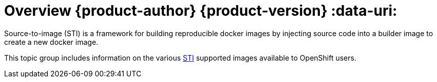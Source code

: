 = Overview {product-author} {product-version} :data-uri:

Source-to-image (STI) is a framework for building reproducible docker images by
injecting source code into a builder image to create a new docker image.

This topic group includes information on the various
link:../image_writers_guide/sti.html[STI] supported images available to
OpenShift users.
